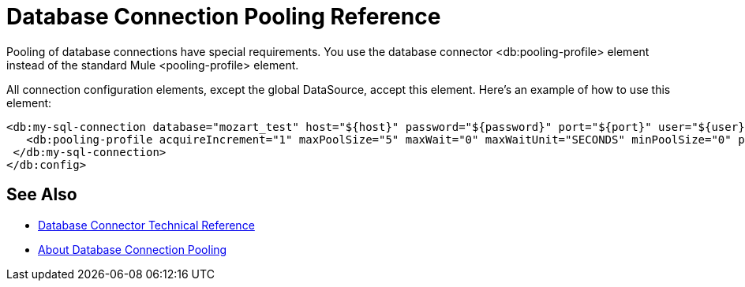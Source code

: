 = Database Connection Pooling Reference

Pooling of database connections have special requirements. You use the database connector <db:pooling-profile> element instead of the standard Mule <pooling-profile> element.
 
All connection configuration elements, except the global DataSource, accept this element. Here’s an example of how to use this element:

[source,xml,linenums]
----
<db:my-sql-connection database="mozart_test" host="${host}" password="${password}" port="${port}" user="${user}">
   <db:pooling-profile acquireIncrement="1" maxPoolSize="5" maxWait="0" maxWaitUnit="SECONDS" minPoolSize="0" preparedStatementCacheSize="5"/>
 </db:my-sql-connection>
</db:config>
----

== See Also

* link:/connectors/database-documentation[Database Connector Technical Reference]
* link:/connectors/db-connector-conn-pooling-concept[About Database Connection Pooling]
